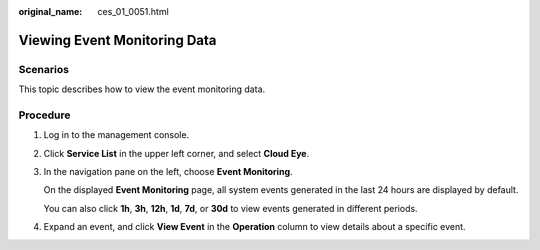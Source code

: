 :original_name: ces_01_0051.html

.. _ces_01_0051:

Viewing Event Monitoring Data
=============================

Scenarios
---------

This topic describes how to view the event monitoring data.

Procedure
---------

#. Log in to the management console.

#. Click **Service List** in the upper left corner, and select **Cloud Eye**.

#. In the navigation pane on the left, choose **Event Monitoring**.

   On the displayed **Event Monitoring** page, all system events generated in the last 24 hours are displayed by default.

   You can also click **1h**, **3h**, **12h**, **1d**, **7d**, or **30d** to view events generated in different periods.

#. Expand an event, and click **View Event** in the **Operation** column to view details about a specific event.
